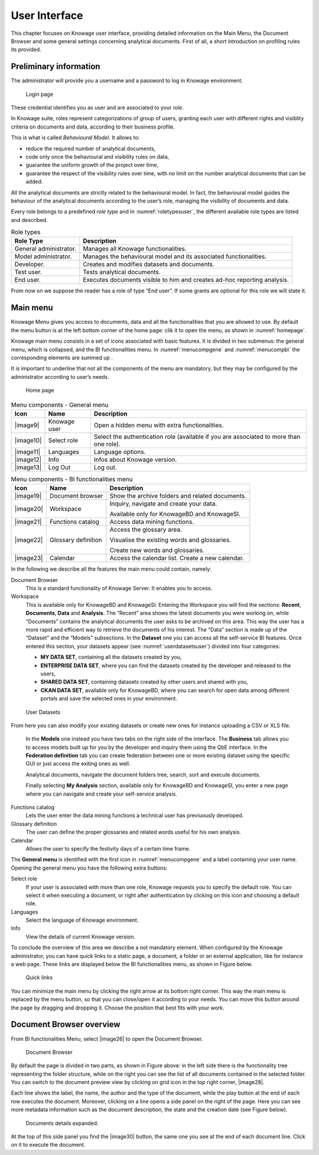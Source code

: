 User Interface
=============

This chapter focuses on Knowage user interface, providing detailed information on the Main Menu, the Document Browser and some general settings concerning analytical documents. First of all, a short introduction on profiling rules its provided.

Preliminary information
---------------------------

The administrator will provide you a username and a password to log in Knowage environment.

.. figure:: media/image6.png
   
   Login page

These credential identifies you as user and are associated to your *role*.

In Knowage suite, roles represent categorizations of group of users, granting each user with different rights and visiblity criteria on documents and data, according to their business profile.

This is what is called *Behavioural Model*. It allows to:

-  reduce the required number of analytical documents,
-  code only once the behavioural and visibility rules on data,
-  guarantee the uniform growth of the project over time,
-  guarantee the respect of the visibility rules over time, with no limit on the number analytical documents that can be added.

All the analytical documents are strictly related to the behavioural model. In fact, the behavioural model guides the behaviour of the analytical documents according to the user’s role, managing the visibility of documents and data.

Every role belongs to a predefined *role type* and In :numref:`roletypesuser`, the different available role types are listed and described.

.. _roletypesuser:
.. table:: Role types
   :widths: auto

   +-----------------------------------+-----------------------------------+
   |    Role Type                      | Description                       |
   +===================================+===================================+
   |    General administrator.         | Manages all Knowage               |
   |                                   | functionalities.                  |
   +-----------------------------------+-----------------------------------+
   |    Model administrator.           | Manages the behavioural model and |
   |                                   | its associated functionalities.   |
   +-----------------------------------+-----------------------------------+
   |    Developer.                     | Creates and modifies datasets and |
   |                                   | documents.                        |
   +-----------------------------------+-----------------------------------+
   |    Test user.                     | Tests analytical documents.       |
   +-----------------------------------+-----------------------------------+
   |    End user.                      | Executes documents visible to him |
   |                                   | and creates ad-hoc reporting      |
   |                                   | analysis.                         |
   +-----------------------------------+-----------------------------------+

From now on we suppose the reader has a role of type “End user”. If some grants are optional for this role we will state it.

Main menu
-------------

Knowage Menu gives you access to documents, data and all the functionalities that you are allowed to use. By default the menu button is at the left bottom corner of the home page: clik it to open the menu, as shown in :numref:`homepage`.

Knowage main menu consists in a set of icons associated with basic features. It is divided in two submenus: the general menu, which is collapsed, and the BI functionalities menu. In :numref:`menucompgene` and :numref:`menucompbi` the corresponding elements are summed up .

It is important to underline that not all the components of the menu are mandatory, but they may be configured by the administrator according to user’s needs.

.. _homepage:
.. figure:: media/image7.png
   
    Home page

.. _menucompgene:
.. table:: Menu components - General menu
   :widths: auto
   
   +-----------------------+-----------------------+-----------------------+
   |    Icon               | Name                  | Description           |
   +=======================+=======================+=======================+
   |    |image9|           | Knowage user          | Open a hidden menu    |
   |                       |                       | with extra            |
   |                       |                       | functionalities.      |
   +-----------------------+-----------------------+-----------------------+
   |    |image10|          | Select role           | Select the            |
   |                       |                       | authentication role   |
   |                       |                       | (available if you are |
   |                       |                       | associated to more    |
   |                       |                       | than one role).       |
   +-----------------------+-----------------------+-----------------------+
   |    |image11|          | Languages             | Language options.     |
   +-----------------------+-----------------------+-----------------------+
   |    |image12|          | Info                  | Infos about Knowage   |
   |                       |                       | version.              |
   +-----------------------+-----------------------+-----------------------+
   |    |image13|          | Log Out               | Log out.              |
   +-----------------------+-----------------------+-----------------------+

.. _menucompbi:
.. table:: Menu components - BI functionalities menu
   :widths: auto
   
   +-----------------------+-----------------------+-----------------------+
   |    Icon               | Name                  | Description           |
   +=======================+=======================+=======================+
   |    |image19|          | Document browser      | Show the archive      |
   |                       |                       | folders and related   |
   |                       |                       | documents.            |
   +-----------------------+-----------------------+-----------------------+
   |    |image20|          | Workspace             | Inquiry, navigate and |
   |                       |                       | create your data.     |
   |                       |                       |                       |
   |                       |                       | Available only for    |
   |                       |                       | KnowageBD and         |
   |                       |                       | KnowageSI.            |
   +-----------------------+-----------------------+-----------------------+
   |    |image21|          | Functions catalog     | Access data mining    |
   |                       |                       | functions.            |
   +-----------------------+-----------------------+-----------------------+
   |    |image22|          | Glossary definition   | Access the glossary   |
   |                       |                       | area.                 |
   |                       |                       |                       |
   |                       |                       | Visualise the         |
   |                       |                       | existing words and    |
   |                       |                       | glossaries.           |
   |                       |                       |                       |
   |                       |                       | Create new words and  |
   |                       |                       | glossaries.           |
   +-----------------------+-----------------------+-----------------------+
   |    |image23|          | Calendar              | Access the calendar   |
   |                       |                       | list. Create a new    |
   |                       |                       | calendar.             |
   +-----------------------+-----------------------+-----------------------+

In the following we describe all the features the main menu could contain, namely:

Document Browser 
   This is a standard functionality of Knowage Server. It enables you to access.

Workspace 
   This is available only for KnowageBD and KnowageSI. Entering the Workspace you will find the sections: **Recent**, **Documents**, **Data** and **Analysis**. The “Recent” area shows the latest documents you were working on, while “Documents” contains the analytical documents the user asks to be archived on this area. This way the user has a more rapid and efficient way to retrieve the documents of his interest. The “Data” section is made up of the “Dataset” and the “Models” subsections. In the **Dataset** one you can access all the self-service BI features. Once entered this section, your datasets appear (see :numref:`userdatasetsuser`) divided into four categories:

   -  **MY DATA SET**, containing all the datasets created by you,
   -  **ENTERPRISE DATA SET**, where you can find the datasets created by the developer and released to the users,
   -  **SHARED DATA SET**, containing datasets created by other users and shared with you,
   -  **CKAN DATA SET**, available only for KnowageBD, where you can search for open data among different portals and save the selected        ones in your environment.
   
.. _userdatasetsuser:
.. figure:: media/image18.png

      User Datasets

From here you can also modify your existing datasets or create new ones for instance uploading a CSV or XLS file.

   In the **Models** one instead you have two tabs on the right side of the interface. The **Business** tab allows you to access models    built up for you by the developer and inquiry them using the QbE interface. In the **Federation definition** tab you can create          federation between one or more existing dataset using the specific GUI or just access the exiting ones as well.



   Analytical documents, navigate the document folders tree, search, sort and execute documents.

   Finally selecting **My Analysis** section, available only for KnowageBD and KnowageSI, you enter a new page where you can navigate and create your self-service analysis.

Functions catalog
   Lets the user enter the data mining functions a technical user has previuously developed.

Glossary definition
   The user can define the proper glossaries and related words useful for his own analysis.

Calendar 
   Allows the user to specify the festivity days of a certain time frame.

The **General menu** is identified with the first icon in :numref:`menucompgene` and a label containing your user name. Opening the general menu you have the following extra buttons:

Select role 
   If your user is associated with more than one role, Knowage requests you to specify the default role. You can select it when executing a document, or right after authentication by clicking on this icon and choosing a default role.

Languages
   Select the language of Knowage environment.

Info
   View the details of current Knowage version.

To conclude the overview of this area we describe a not mandatory element. When configured by the Knowage administrator, you can have quick links to a static page, a document, a folder or an external application, like for instance a web page. These links are displayed below the BI functionalities menu, as shown in Figure below.

.. figure:: media/image19.png

   Quick links

You can minimize the main menu by clicking the right arrow at its bottom right corner. This way the main menu is replaced by the menu button, so that you can close/open it according to your needs. You can move this button around the page by dragging and dropping it. Choose the position that best fits with your work.

Document Browser overview
-----------------------------

From BI functionalities Menu, select |image26| to open the Document Browser.

.. figure:: media/image21.png
   
   Document Browser

By default the page is divided in two parts, as shown in Figure above: in the left side there is the functionality tree representing the folder structure, while on the right you can see the list of all documents contained in the selected folder. You can switch to the document preview view by clicking on grid icon in the top right corner, |image28|.

Each line shows the label, the name, the author and the type of the document, while the play button at the end of each row executes the document. Moreover, clicking on a line opens a side panel on the right of the page. Here you can see more metadata information such as the document description, the state and the creation date (see Figure below).

.. figure:: media/image23.png

   Documents details expanded.

At the top of this side panel you find the |image30| button, the same one you see at the end of each document line. Click on it to execute the document.
